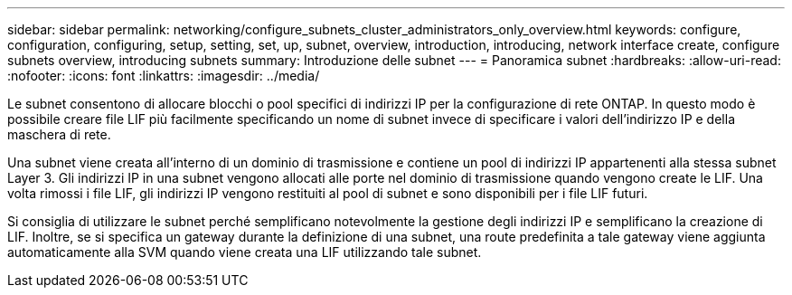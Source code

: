 ---
sidebar: sidebar 
permalink: networking/configure_subnets_cluster_administrators_only_overview.html 
keywords: configure, configuration, configuring, setup, setting, set, up, subnet, overview, introduction, introducing, network interface create, configure subnets overview, introducing subnets 
summary: Introduzione delle subnet 
---
= Panoramica subnet
:hardbreaks:
:allow-uri-read: 
:nofooter: 
:icons: font
:linkattrs: 
:imagesdir: ../media/


[role="lead"]
Le subnet consentono di allocare blocchi o pool specifici di indirizzi IP per la configurazione di rete ONTAP. In questo modo è possibile creare file LIF più facilmente specificando un nome di subnet invece di specificare i valori dell'indirizzo IP e della maschera di rete.

Una subnet viene creata all'interno di un dominio di trasmissione e contiene un pool di indirizzi IP appartenenti alla stessa subnet Layer 3. Gli indirizzi IP in una subnet vengono allocati alle porte nel dominio di trasmissione quando vengono create le LIF. Una volta rimossi i file LIF, gli indirizzi IP vengono restituiti al pool di subnet e sono disponibili per i file LIF futuri.

Si consiglia di utilizzare le subnet perché semplificano notevolmente la gestione degli indirizzi IP e semplificano la creazione di LIF. Inoltre, se si specifica un gateway durante la definizione di una subnet, una route predefinita a tale gateway viene aggiunta automaticamente alla SVM quando viene creata una LIF utilizzando tale subnet.
